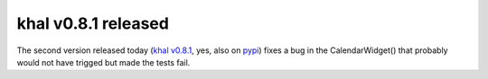 khal v0.8.1 released
====================

.. feed-entry::
        :date: 2016-04-13

The second version released today (`khal v0.8.1`__, yes, also on pypi_) fixes a
bug in the CalendarWidget() that probably would not have trigged but made the
tests fail.

__ https://lostpackets.de/khal/downloads/khal-0.8.1.tar.gz

.. _pypi: https://pypi.python.org/pypi/khal/
